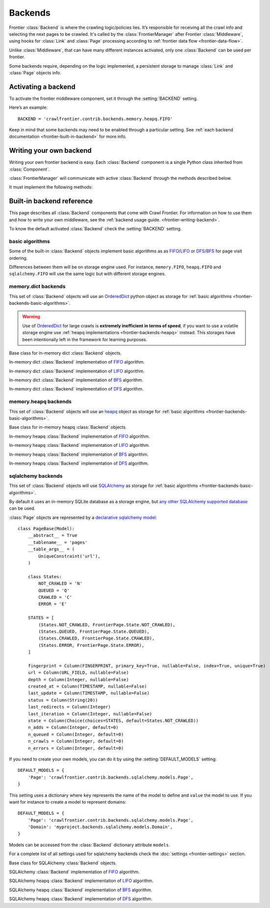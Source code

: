 ========
Backends
========

Frontier :class:`Backend` is where the crawling logic/policies lies. It’s responsible for receiving all the crawl info
and selecting the next pages to be crawled. It's called by the :class:`FrontierManager` after Frontier :class:`Middleware`, using hooks for :class:`Link`
and :class:`Page` processing according to :ref:`frontier data flow <frontier-data-flow>`.

Unlike :class:`Middleware`, that can have many different instances activated, only one :class:`Backend` can be used per
frontier.

Some backends require, depending on the logic implemented, a persistent storage to manage :class:`Link` and
:class:`Page` objects info.


.. _frontier-activating-backend:

Activating a backend
====================

To activate the frontier middleware component, set it through the :setting:`BACKEND` setting.

Here’s an example::

    BACKEND = 'crawlfrontier.contrib.backends.memory.heapq.FIFO'

Keep in mind that some backends may need to be enabled through a particular setting. See
:ref:`each backend documentation <frontier-built-in-backend>` for more info.

.. _frontier-writing-backend:

Writing your own backend
===========================

Writing your own frontier backend is easy. Each :class:`Backend` component is a single Python class inherited from
:class:`Component`.

:class:`FrontierManager` will communicate with active :class:`Backend` through the methods described below.

.. class:: Backend()

    It must implement the following methods:

    .. method:: frontier_start()

       Called when the frontier starts, see :ref:`Starting/Stopping the frontier <frontier-start-stop>`

       :returns: None

    .. method:: frontier_stop()

       Called when the frontier stops, see :ref:`Starting/Stopping the frontier <frontier-start-stop>`

       :returns: None

    .. method:: add_seeds(links)

        This method is called when new seeds are are added to the frontier. It receives a list of :class:`Link` objects
        created from the inital URLs passed to the :class:`FrontierManager`.

        ``add_seeds()`` should either return None or a list of :class:`Page` objects.

        .. note:: :class:`Backend` must create and return the different :class:`Page` objects created from the passed :class:`Link` objects list.

        :param links: A list of links created from the passed URLs.
        :type links: :class:`Link` list

        :returns: :class:`Page` list or None


    .. method:: page_crawled(page, links)

        This method is called each time a page has been crawled. It will receive the :class:`Page` object and a list
        of :class:`Link` objects created from the extracted page URLs.

        ``page_crawled()`` should either return None or a :class:`Page` object.

        :param page: The crawled page.
        :type page: :class:`Page`

        :param links: A list of links created from the extracted page URLs.
        :type links: :class:`Link` list

        :returns: :class:`Page` or None

    .. method:: page_crawled_error(page, error)

        This method is called each time an error occurs when crawling a page. It will receive the :class:`Page` object
        and a string containing the error code.

        ``page_crawled_error()`` should either return None or a :class:`Page` object.

        :param page: The crawled page with error.
        :type page: :class:`Page`

        :param links: The code of the generated error.
        :type links: string

        :returns: :class:`Page` or None

    .. method:: get_page(link)

        Called when a page wants to be retrieved from its URL. It will receive the :class:`Link` object
        generated from the page URL.

        ``get_page()`` should either return None or a :class:`Page` object.

        .. note:: If page exists :class:`Backend` must return a :class:`Page` object created from the passed :class:`Link`.

        :param link: The link object created from the page URL.
        :type link: :class:`Link`

        :returns: :class:`Page` or None


.. _frontier-built-in-backend:

Built-in backend reference
=============================

This page describes all :class:`Backend` components that come with Crawl Frontier. For information on how to use them and
how to write your own middleware, see the :ref:`backend usage guide. <frontier-writing-backend>`.

To know the default activated :class:`Backend` check the :setting:`BACKEND` setting.

.. _frontier-backends-basic-algorithms:

basic algorithms
----------------
Some of the built-in :class:`Backend` objects implement basic algorithms as as `FIFO`_/`LIFO`_ or
`DFS`_/`BFS`_ for page visit ordering.

Differences between them will be on storage engine used. For instance, ``memory.FIFO``, ``heapq.FIFO`` and
``sqlalchemy.FIFO`` will use the same logic but with different storage engines.

.. _frontier-backends-memory:

memory.dict backends
--------------------

This set of :class:`Backend` objects will use an `OrderedDict`_ python object as storage for
:ref:`basic algorithms <frontier-backends-basic-algorithms>`.

.. warning:: Use of `OrderedDict`_ for large crawls is **extremely inefficient in terms of speed**, if you want to use a volatile storage engine use :ref:`heapq implementations <frontier-backends-heapq>` instead. This storages have been intentionally left in the framework for learning purposes.

.. class:: crawlfrontier.contrib.backends.memory.dict.BASE

    Base class for in-memory dict :class:`Backend` objects.

.. class:: crawlfrontier.contrib.backends.memory.dict.FIFO

    In-memory dict :class:`Backend` implementation of `FIFO`_ algorithm.

.. class:: crawlfrontier.contrib.backends.memory.dict.LIFO

    In-memory dict  :class:`Backend` implementation of `LIFO`_ algorithm.

.. class:: crawlfrontier.contrib.backends.memory.dict.BFS

    In-memory dict :class:`Backend` implementation of `BFS`_ algorithm.

.. class:: crawlfrontier.contrib.backends.memory.dict.DFS

    In-memory dict :class:`Backend` implementation of `DFS`_ algorithm.

.. _frontier-backends-heapq:

memory.heapq backends
---------------------

This set of :class:`Backend` objects will use an `heapq`_ object as storage for
:ref:`basic algorithms <frontier-backends-basic-algorithms>`.

.. class:: crawlfrontier.contrib.backends.memory.heapq.BASE

    Base class for in-memory heapq :class:`Backend` objects.

.. class:: crawlfrontier.contrib.backends.memory.heapq.FIFO

    In-memory heapq :class:`Backend` implementation of `FIFO`_ algorithm.

.. class:: crawlfrontier.contrib.backends.memory.heapq.LIFO

    In-memory heapq :class:`Backend` implementation of `LIFO`_ algorithm.

.. class:: crawlfrontier.contrib.backends.memory.heapq.BFS

    In-memory heapq :class:`Backend` implementation of `BFS`_ algorithm.

.. class:: crawlfrontier.contrib.backends.memory.heapq.DFS

    In-memory heapq :class:`Backend` implementation of `DFS`_ algorithm.

.. _frontier-backends-sqlalchemy:

sqlalchemy backends
---------------------

This set of :class:`Backend` objects will use `SQLAlchemy`_ as storage for
:ref:`basic algorithms <frontier-backends-basic-algorithms>`.

By default it uses an in-memory SQLite database as a storage engine, but `any other SQLAlchemy supported database`_ can
be used.

:class:`Page` objects are represented by a `declarative sqlalchemy model`_::

    class PageBase(Model):
        __abstract__ = True
        __tablename__ = 'pages'
        __table_args__ = (
            UniqueConstraint('url'),
        )

        class States:
            NOT_CRAWLED = 'N'
            QUEUED = 'Q'
            CRAWLED = 'C'
            ERROR = 'E'

        STATES = [
            (States.NOT_CRAWLED, FrontierPage.State.NOT_CRAWLED),
            (States.QUEUED, FrontierPage.State.QUEUED),
            (States.CRAWLED, FrontierPage.State.CRAWLED),
            (States.ERROR, FrontierPage.State.ERROR),
        ]

        fingerprint = Column(FINGERPRINT, primary_key=True, nullable=False, index=True, unique=True)
        url = Column(URL_FIELD, nullable=False)
        depth = Column(Integer, nullable=False)
        created_at = Column(TIMESTAMP, nullable=False)
        last_update = Column(TIMESTAMP, nullable=False)
        status = Column(String(20))
        last_redirects = Column(Integer)
        last_iteration = Column(Integer, nullable=False)
        state = Column(Choice(choices=STATES, default=States.NOT_CRAWLED))
        n_adds = Column(Integer, default=0)
        n_queued = Column(Integer, default=0)
        n_crawls = Column(Integer, default=0)
        n_errors = Column(Integer, default=0)

If you need to create your own models, you can do it by using the :setting:`DEFAULT_MODELS` setting::

    DEFAULT_MODELS = {
        'Page': 'crawlfrontier.contrib.backends.sqlalchemy.models.Page',
    }

This setting uses a dictionary where ``key`` represents the name of the model to define and ``value`` the model to use.
If you want for instance to create a model to represent domains::

    DEFAULT_MODELS = {
        'Page': 'crawlfrontier.contrib.backends.sqlalchemy.models.Page',
        'Domain': 'myproject.backends.sqlalchemy.models.Domain',
    }

Models can be accessed from the :class:`Backend` dictionary attribute ``models``.

For a complete list of all settings used for sqlalchemy backends check the :doc:`settings <frontier-settings>` section.

.. class:: crawlfrontier.contrib.backends.sqlalchemy.BASE

    Base class for SQLAlchemy :class:`Backend` objects.

.. class:: crawlfrontier.contrib.backends.sqlalchemy.FIFO

    SQLAlchemy :class:`Backend` implementation of `FIFO`_ algorithm.

.. class:: crawlfrontier.contrib.backends.sqlalchemy.LIFO

    SQLAlchemy heapq :class:`Backend` implementation of `LIFO`_ algorithm.

.. class:: crawlfrontier.contrib.backends.sqlalchemy.BFS

    SQLAlchemy heapq :class:`Backend` implementation of `BFS`_ algorithm.

.. class:: crawlfrontier.contrib.backends.sqlalchemy.DFS

    SQLAlchemy heapq :class:`Backend` implementation of `DFS`_ algorithm.



.. _FIFO: http://en.wikipedia.org/wiki/FIFO
.. _LIFO: http://en.wikipedia.org/wiki/LIFO_(computing)
.. _DFS: http://en.wikipedia.org/wiki/Depth-first_search
.. _BFS: http://en.wikipedia.org/wiki/Breadth-first_search
.. _OrderedDict: https://docs.python.org/2/library/collections.html#collections.OrderedDict
.. _heapq: https://docs.python.org/2/library/heapq.html
.. _SQLAlchemy: http://www.sqlalchemy.org/
.. _any other SQLAlchemy supported database: http://docs.sqlalchemy.org/en/rel_0_9/dialects/index.html
.. _declarative sqlalchemy model: http://docs.sqlalchemy.org/en/rel_0_9/orm/extensions/declarative.html
